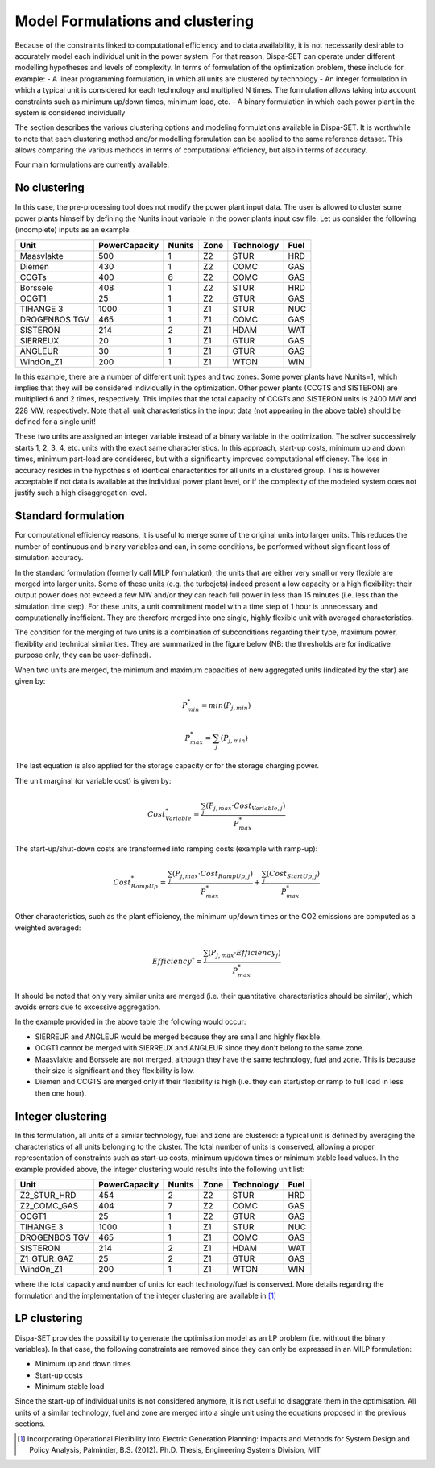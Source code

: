 .. _formulations:

Model Formulations and clustering
=================================

Because of the constraints linked to computational efficiency and to data availability, it is not necessarily desirable to accurately model each individual unit in the power system. For that reason, Dispa-SET can operate under different modelling hypotheses and levels of complexity. In terms of formulation of the optimization problem, these include for example:
- A linear programming formulation, in which all units are clustered by technology 
- An integer formulation in which a typical unit is considered for each technology and multiplied N times. The formulation allows taking into account constraints such as minimum up/down times, minimum load, etc. 
- A binary formulation in which each power plant in the system is considered individually

The section describes the various clustering options and modeling formulations available in Dispa-SET. It is worthwhile to note that each clustering method and/or modelling formulation can be applied to the same reference dataset. This allows comparing the various methods in terms of computational efficiency, but also in terms of accuracy.

Four main formulations are currently available:

No clustering
^^^^^^^^^^^^^
In this case, the pre-processing tool does not modify the power plant input data. The user is allowed to cluster some power plants himself by defining the Nunits input variable in the power plants input csv file. Let us consider the following (incomplete) inputs as an example:

.. table:: 

	=============== =============== ======= ======= =============== =====
	Unit	        PowerCapacity   Nunits  Zone    Technology   	Fuel
	=============== =============== ======= ======= =============== =====
	Maasvlakte	500		1	Z2	STUR		HRD
	Diemen		430		1	Z2	COMC		GAS
	CCGTs		400		6	Z2	COMC		GAS
	Borssele	408		1	Z2	STUR		HRD
	OCGT1		25		1	Z2	GTUR		GAS
	TIHANGE 3	1000		1	Z1	STUR		NUC
	DROGENBOS TGV	465		1	Z1	COMC		GAS
	SISTERON	214		2	Z1	HDAM		WAT
	SIERREUX	20		1	Z1	GTUR		GAS
	ANGLEUR		30		1	Z1	GTUR		GAS
	WindOn_Z1	200		1	Z1	WTON		WIN
	=============== =============== ======= ======= =============== =====

In this example, there are a number of different unit types and two zones. Some power plants have Nunits=1, which implies that they will be considered individually in the optimization. Other power plants (CCGTS and SISTERON) are multiplied 6 and 2 times, respectively. This implies that the total capacity of CCGTs and SISTERON units is 2400 MW and 228 MW, respectively. Note that all unit characteristics in the input data (not appearing in the above table) should be defined for a single unit!

These two units are assigned an integer variable instead of a binary variable in the optimization. The solver successively starts 1, 2, 3, 4, etc. units with the exact same characteristics. In this approach, start-up costs, minimum up and down times, minimum part-load are considered, but with a significantly improved computational efficiency. The loss in accuracy resides in the hypothesis of identical characteritics for all units in a clustered group. This is however acceptable if not data is available at the individual power plant level, or if the complexity of the modeled system does not justify such a high disaggregation level.

Standard formulation
^^^^^^^^^^^^^^^^^^^^
For computational efficiency reasons, it is useful to merge some of the original units into larger units. This reduces the number of continuous and binary variables and can, in some conditions, be performed without significant loss of simulation accuracy.

In the standard formulation (formerly call MILP formulation), the units that are either very small or very flexible are merged into larger units. Some of these units (e.g. the turbojets) indeed present a low capacity or a high flexibility: their output power does not exceed a few MW and/or they can reach full power in less than 15 minutes (i.e. less than the simulation time step). For these units, a unit commitment model with a time step of 1 hour is unnecessary and computationally inefficient. They are therefore merged into one single, highly flexible unit with averaged characteristics.

The condition for the merging of two units is a combination of subconditions regarding their type, maximum power, flexiblity and technical similarities. They are summarized in the figure below (NB: the thresholds are for indicative purpose only, they can be user-defined).

.. image:: figures/clustering.png

When two units are merged, the minimum and maximum capacities of new aggregated units (indicated by the star) are given by:

.. math::

	P_{min}^* = min(P_{j,min})

.. math::

	P_{max}^* = \sum_j (P_{j,min})

The last equation is also applied for the storage capacity or for the storage charging power.

The unit marginal (or variable cost) is given by:

.. math::

	Cost_{Variable}^* = \frac{\sum_j ( P_{j,max} \cdot Cost_{Variable,j} )}{P_{max}^*}

The start-up/shut-down costs are transformed into ramping costs (example with ramp-up):

.. math::

	Cost_{RampUp}^* = \frac{\sum_j ( P_{j,max} \cdot Cost_{RampUp,j} )}{P_{max}^*} + \frac{\sum_j ( Cost_{StartUp,j} )}{P_{max}^*}

Other characteristics, such as the plant efficiency, the minimum up/down times or the CO2 emissions are computed as a weighted averaged: 

.. math::

	Efficiency^* = \frac{\sum_j ( P_{j,max} \cdot Efficiency_{j} )}{P_{max}^*}

It should be noted that only very similar units are merged (i.e. their quantitative characteristics should be similar), which avoids errors due to excessive aggregation. 

In the example provided in the above table the following would occur:

- SIERREUR and ANGLEUR would be merged because they are small and highly flexible. 
- OCGT1 cannot be merged with SIERREUX and ANGLEUR since they don't belong to the same zone. 
- Maasvlakte and Borssele are not merged, although they have the same technology, fuel and zone. This is because their size is significant and they flexibility is low.
- Diemen and CCGTS are merged only if their flexibility is high (i.e. they can start/stop or ramp to full load in less then one hour).

Integer clustering
^^^^^^^^^^^^^^^^^^
In this formulation, all units of a similar technology, fuel and zone are clustered: a typical unit is defined by averaging the characteristics of all units belonging to the cluster. The total number of units is conserved, allowing a proper representation of constraints such as start-up costs, minimum up/down times or minimum stable load values. In the example provided above, the integer clustering would results into the following unit list:

.. table:: 

	=============== =============== ======= ======= =============== =====
	Unit	        PowerCapacity   Nunits  Zone    Technology   	Fuel
	=============== =============== ======= ======= =============== =====
	Z2_STUR_HRD	454		2	Z2	STUR		HRD
	Z2_COMC_GAS	404		7	Z2	COMC		GAS
	OCGT1		25		1	Z2	GTUR		GAS
	TIHANGE 3	1000		1	Z1	STUR		NUC
	DROGENBOS TGV	465		1	Z1	COMC		GAS
	SISTERON	214		2	Z1	HDAM		WAT
	Z1_GTUR_GAZ	25		2	Z1	GTUR		GAS
	WindOn_Z1	200		1	Z1	WTON		WIN
	=============== =============== ======= ======= =============== =====

where the total capacity and number of units for each technology/fuel is conserved. More details regarding the formulation and the implementation of the integer clustering are available in [1]_

LP clustering
^^^^^^^^^^^^^
Dispa-SET provides the possibility to generate the optimisation model as an LP problem (i.e. withtout the binary variables). In that case, the following constraints are removed since they can only be expressed in an MILP formulation: 

* Minimum up and down times
* Start-up costs
* Minimum stable load

Since the start-up of individual units is not considered anymore, it is not useful to disaggrate them in the optimisation. All units of a similar technology, fuel and zone are merged into a single unit using the equations proposed in the previous sections.

.. [1] Incorporating Operational Flexibility Into Electric Generation Planning: Impacts and Methods for System Design and Policy Analysis, Palmintier, B.S. (2012). Ph.D. Thesis, Engineering Systems Division, MIT

